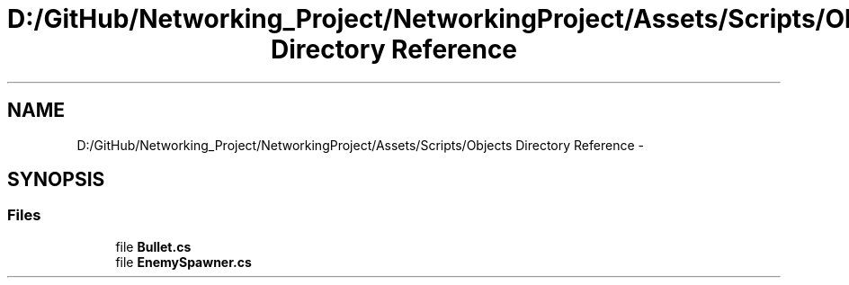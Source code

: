 .TH "D:/GitHub/Networking_Project/NetworkingProject/Assets/Scripts/Objects Directory Reference" 3 "Thu Mar 9 2017" "Networking_Project" \" -*- nroff -*-
.ad l
.nh
.SH NAME
D:/GitHub/Networking_Project/NetworkingProject/Assets/Scripts/Objects Directory Reference \- 
.SH SYNOPSIS
.br
.PP
.SS "Files"

.in +1c
.ti -1c
.RI "file \fBBullet\&.cs\fP"
.br
.ti -1c
.RI "file \fBEnemySpawner\&.cs\fP"
.br
.in -1c

